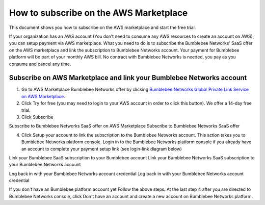
========================================
How to subscribe on the AWS Marketplace
========================================



This document shows you how to subscribe on the AWS marketplace and start the free trial.


If your organization has an AWS account (You don't need to consume any AWS resources to create an account on AWS), you can setup payment via AWS marketplace. What you need to do is to subscribe the Bumblebee Networks' SaaS offer on the AWS marketplace and link the subscription to Bumblebee Networks account. Your payment for Bumblebee platform will be part of your monthly AWS bill. No contract with Bumblebee Networks is needed, you pay as you consume and cancel any time. 


Subscribe on AWS Marketplace and link your Bumblebee Networks account
--------------------------------------------------------------------------

1. Go to AWS Marketplace Bumblebee Networks offer by clicking `Bumblebee Networks Global Private Link Service on AWS Marketplace <https://aws.amazon.com/marketplace/pp/prodview-wnzxaqufmv67w?sr=0-1&ref_=beagle&applicationId=AWSMPContessa>`_. 
2. Click Try for free (you may need to login to your AWS account in order to click this button). We offer a 14-day free trial. 


3. Click Subscribe


Subscribe to Bumblebee Networks SaaS offer on AWS Marketplace
Subscribe to Bumblebee Networks SaaS offer


4. Click Setup your account to link the subscription to the Bumblebee Networks account. This action takes you to Bumblebee Networks platform console. Login in to the Bumblebee Networks platform console if you already have an account to complete your payment setup link (see login-link diagram below)



Link your Bumblebee SaaS subscription to your Bumblebee account
Link your Bumblebee Networks SaaS subscription to your Bumblebee Networks account



Log back in with your Bumblebee Networks account credential
Log back in with your Bumblebee Networks account credential



If you don't have an Bumblebee platform account yet
Follow the above steps. At the last step 4 after you are directed to Bumblebee Networks console, click Don't have an account and create a new account on Bumblebee Networks platform. 


